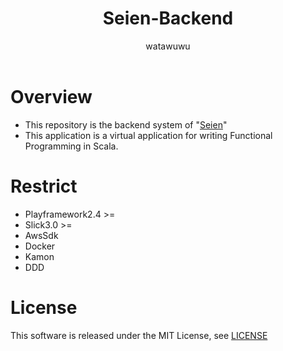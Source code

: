 # -*- mode: org -*-
#+TITLE: Seien-Backend
#+AUTHOR: watawuwu
#+LANGUAGE: en
#+OPTIONS: H:1 num:nil toc:nil ^:nil author:t creator:nil timestamp:t preamble: \n:t
[[./public/images/logo.png]]

* Overview
- This repository is the backend system of "[[https://github.com/watawuwu/seien][Seien]]"
- This application is a virtual application for writing Functional Programming in Scala.


* Restrict
- Playframework2.4 >=
- Slick3.0 >=
- AwsSdk
- Docker
- Kamon
- DDD


* License
This software is released under the MIT License, see [[./LICENSE][LICENSE]]


